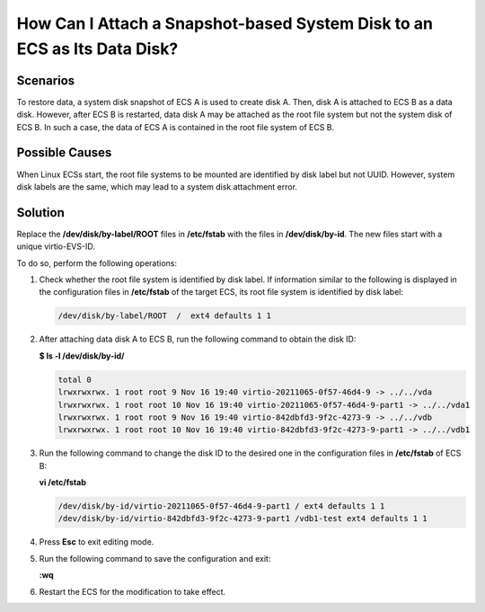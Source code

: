 .. _en-us_topic_0152643976:

How Can I Attach a Snapshot-based System Disk to an ECS as Its Data Disk?
=========================================================================



.. _en-us_topic_0152643976__section197654223381:

Scenarios
---------

To restore data, a system disk snapshot of ECS A is used to create disk A. Then, disk A is attached to ECS B as a data disk. However, after ECS B is restarted, data disk A may be attached as the root file system but not the system disk of ECS B. In such a case, the data of ECS A is contained in the root file system of ECS B.



.. _en-us_topic_0152643976__section1441865134511:

Possible Causes
---------------

When Linux ECSs start, the root file systems to be mounted are identified by disk label but not UUID. However, system disk labels are the same, which may lead to a system disk attachment error.



.. _en-us_topic_0152643976__section124901737203818:

Solution
--------

Replace the **/dev/disk/by-label/ROOT** files in **/etc/fstab** with the files in **/dev/disk/by-id**. The new files start with a unique virtio-EVS-ID.

To do so, perform the following operations:

#. Check whether the root file system is identified by disk label. If information similar to the following is displayed in the configuration files in **/etc/fstab** of the target ECS, its root file system is identified by disk label:

   .. code-block::

      /dev/disk/by-label/ROOT  /  ext4 defaults 1 1

#. After attaching data disk A to ECS B, run the following command to obtain the disk ID:

   **$ ls -l /dev/disk/by-id/**

   .. code-block::

      total 0
      lrwxrwxrwx. 1 root root 9 Nov 16 19:40 virtio-20211065-0f57-46d4-9 -> ../../vda
      lrwxrwxrwx. 1 root root 10 Nov 16 19:40 virtio-20211065-0f57-46d4-9-part1 -> ../../vda1
      lrwxrwxrwx. 1 root root 9 Nov 16 19:40 virtio-842dbfd3-9f2c-4273-9 -> ../../vdb
      lrwxrwxrwx. 1 root root 10 Nov 16 19:40 virtio-842dbfd3-9f2c-4273-9-part1 -> ../../vdb1

#. Run the following command to change the disk ID to the desired one in the configuration files in **/etc/fstab** of ECS B:

   **vi /etc/fstab**

   .. code-block::

      /dev/disk/by-id/virtio-20211065-0f57-46d4-9-part1 / ext4 defaults 1 1
      /dev/disk/by-id/virtio-842dbfd3-9f2c-4273-9-part1 /vdb1-test ext4 defaults 1 1

#. Press **Esc** to exit editing mode.

#. Run the following command to save the configuration and exit:

   **:wq**

#. Restart the ECS for the modification to take effect.
